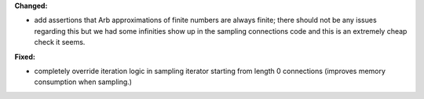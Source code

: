 **Changed:**

* add assertions that Arb approximations of finite numbers are always finite; there should not be any issues regarding this but we had some infinities show up in the sampling connections code and this is an extremely cheap check it seems.

**Fixed:**

* completely override iteration logic in sampling iterator starting from length 0 connections (improves memory consumption when sampling.)

